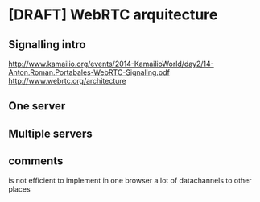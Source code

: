 * [DRAFT] WebRTC arquitecture
** Signalling intro
http://www.kamailio.org/events/2014-KamailioWorld/day2/14-Anton.Roman.Portabales-WebRTC-Signaling.pdf
http://www.webrtc.org/architecture
** One server 
** Multiple servers
** comments
is not efficient to implement in one browser a lot of datachannels to other places
